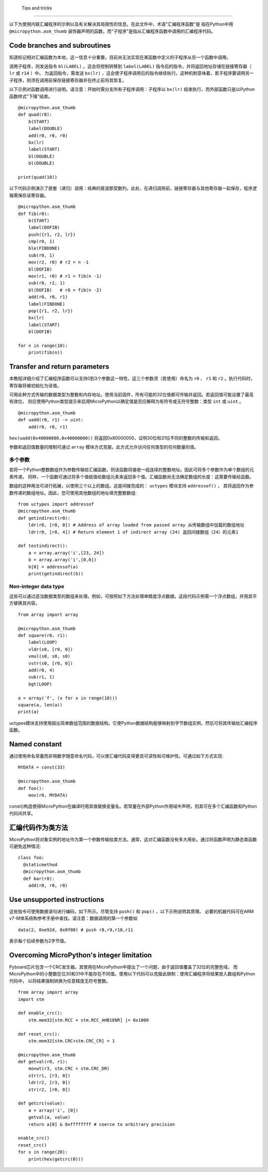  Tips and tricks
==============

以下为使用内联汇编程序的示例以及有关解决其局限性的信息。在此文件中，术语"汇编程序函数"是
指在Python中用 ``@micropython.asm_thumb`` 装饰器声明的函数，而"子程序"是指从汇编程序函数中调用的汇编程序代码。

Code branches and subroutines
-----------------------------

知道标记相对汇编函数为本地，这一信息十分重要。目前尚无法实现在某函数中定义的子程序从另一个函数中调用。

调用子程序，则发送指令 ``bl(LABEL)`` 。这会将控制转移到 ``label(LABEL)`` 指令后的指令，并将返回地址存储在链接寄存器（ ``lr`` 或 ``r14`` ）中。
为返回指令，需发送 ``bx(lr)`` ，这会使子程序调用后的指令继续执行。这种机制意味着，若子程序要调用另一子程序，则须在调用前保存链接寄存器并在终止前将其恢复。

以下示例对函数调用进行说明。请注意：开始时需分支所有子程序调用：子程序以 ``bx(lr)`` 结束执行，而外部函数只是以Python函数样式"下降"结束。

::

    @micropython.asm_thumb
    def quad(r0):
        b(START)
        label(DOUBLE)
        add(r0, r0, r0)
        bx(lr)
        label(START)
        bl(DOUBLE)
        bl(DOUBLE)

    print(quad(10))

以下代码示例演示了嵌套（递归）调用：经典的斐波那契数列。此处，在递归调用前，链接寄存器与其他寄存器一起保存，程序逻辑需保存该寄存器。

::

    @micropython.asm_thumb
    def fib(r0):
        b(START)
        label(DOFIB)
        push({r1, r2, lr})
        cmp(r0, 1)
        ble(FIBDONE)
        sub(r0, 1)
        mov(r2, r0) # r2 = n -1
        bl(DOFIB)
        mov(r1, r0) # r1 = fib(n -1)
        sub(r0, r2, 1)
        bl(DOFIB)   # r0 = fib(n -2)
        add(r0, r0, r1)
        label(FIBDONE)
        pop({r1, r2, lr})
        bx(lr)
        label(START)
        bl(DOFIB)

    for n in range(10):
        print(fib(n))

Transfer and return parameters
---------------------------

本教程详细介绍了汇编程序函数可以支持0到3个参数这一特性，这三个参数须（若使用）命名为 ``r0`` 、 ``r1`` 和 ``r2`` 。执行代码时，寄存器将被初始化为该值。

可用此种方式传输的数据类型为整数和内存地址。使用当前固件，所有可能的32位值都可传输并返回。若返回值可能设置了最高有效位，
则应使用Python类型提示来启用MicroPython以确定值是否应解释为有符号或无符号整数：类型 ``int`` 或 ``uint`` 。

::

    @micropython.asm_thumb
    def uadd(r0, r1) -> uint:
        add(r0, r0, r1)

``hex(uadd(0x40000000,0x40000000))`` 将返回0x80000000，证明30位和31位不同的整数的传输和返回。

参数和返回值数量的限制可通过 ``array`` 模块方式克服，此方式允许访问任何类型的任何数量的值。

多个参数
~~~~~~~~~~~~~~~~~~

若将一个Python整数数组作为参数传输给汇编函数，则该函数将接收一组连续的整数地址。因此可将多个参数作为单个数组的元素传递。
同样，一个函数可通过将多个值赋值给数组元素来返回多个值。汇编函数尚无法确定数组的长度：这需要传输给函数。

数组的这种用法可进行拓展，以使用三个以上的数组。这是间接完成的： ``uctypes`` 模块支持 ``addressof()`` ，
其将返回作为参数传递的数组地址。因此，您可使用其他数组的地址填充整数数组:

::

    from uctypes import addressof
    @micropython.asm_thumb
    def getindirect(r0):
        ldr(r0, [r0, 0]) # Address of array loaded from passed array 从传输数组中加载的数组地址
        ldr(r0, [r0, 4]) # Return element 1 of indirect array (24) 返回间接数组（24）的元素1

    def testindirect():
        a = array.array('i',[23, 24])
        b = array.array('i',[0,0])
        b[0] = addressof(a)
        print(getindirect(b))

Non-integer data type
~~~~~~~~~~~~~~~~~~~~~~

这些可以通过适当数据类型的数组来处理。例如，可按照如下方法处理单精度浮点数据。这段代码示例需一个浮点数组，并用其平方替换其内容。

::

    from array import array

    @micropython.asm_thumb
    def square(r0, r1):
        label(LOOP)
        vldr(s0, [r0, 0])
        vmul(s0, s0, s0)
        vstr(s0, [r0, 0])
        add(r0, 4)
        sub(r1, 1)
        bgt(LOOP)

    a = array('f', (x for x in range(10)))
    square(a, len(a))
    print(a)

uctypes模块支持使用超出简单数组范围的数据结构。它使Python数据结构能够映射到字节数组实例，然后可将其传输给汇编程序函数。

Named constant
---------------

通过使用命名常量而非用数字随意命名代码，可以使汇编代码变得更具可读性和可维护性。可通过如下方式实现:

::

    MYDATA = const(33)

    @micropython.asm_thumb
    def foo():
        mov(r0, MYDATA)

const()构造使得MicroPython在编译时用其值替换变量名。若常量在外部Python作用域中声明，则其可在多个汇编函数和Python代码间共享。

汇编代码作为类方法
-------------------------------

MicroPython将对象实例的地址作为第一个参数传输给类方法。通常，这对汇编函数没有多大用处。通过将函数声明为静态类函数可避免这种情况:

::

    class foo:
      @staticmethod
      @micropython.asm_thumb
      def bar(r0):
        add(r0, r0, r0)

Use unsupported instructions
-------------------------------

这些指令可使用数据语句进行编码，如下所示。尽管支持 ``push()`` 和 ``pop()`` ，以下示例说明其原理。
必要的机器代码可在ARM v7-M体系结构参考手册中查找。请注意：数据调用的第一个参数如

::

    data(2, 0xe92d, 0x0f00) # push r8,r9,r10,r11

表示每个后续参数为2字节值。

Overcoming MicroPython's integer limitation
--------------------------------------------

Pyboard芯片包含一个CRC发生器。其使用在MicroPython中提出了一个问题，由于返回值覆盖了32位的完整色域，
而MicroPython中的小整数在位30和31中不能存在不同值。使用以下代码可以克服此限制：使用汇编程序将结果放入数组和Python代码中，
以将结果强制转换为任意精度无符号整数。

::

    from array import array
    import stm

    def enable_crc():
        stm.mem32[stm.RCC + stm.RCC_AHB1ENR] |= 0x1000

    def reset_crc():
        stm.mem32[stm.CRC+stm.CRC_CR] = 1

    @micropython.asm_thumb
    def getval(r0, r1):
        movwt(r3, stm.CRC + stm.CRC_DR)
        str(r1, [r3, 0])
        ldr(r2, [r3, 0])
        str(r2, [r0, 0])

    def getcrc(value):
        a = array('i', [0])
        getval(a, value)
        return a[0] & 0xffffffff # coerce to arbitrary precision

    enable_crc()
    reset_crc()
    for x in range(20):
        print(hex(getcrc(0)))
